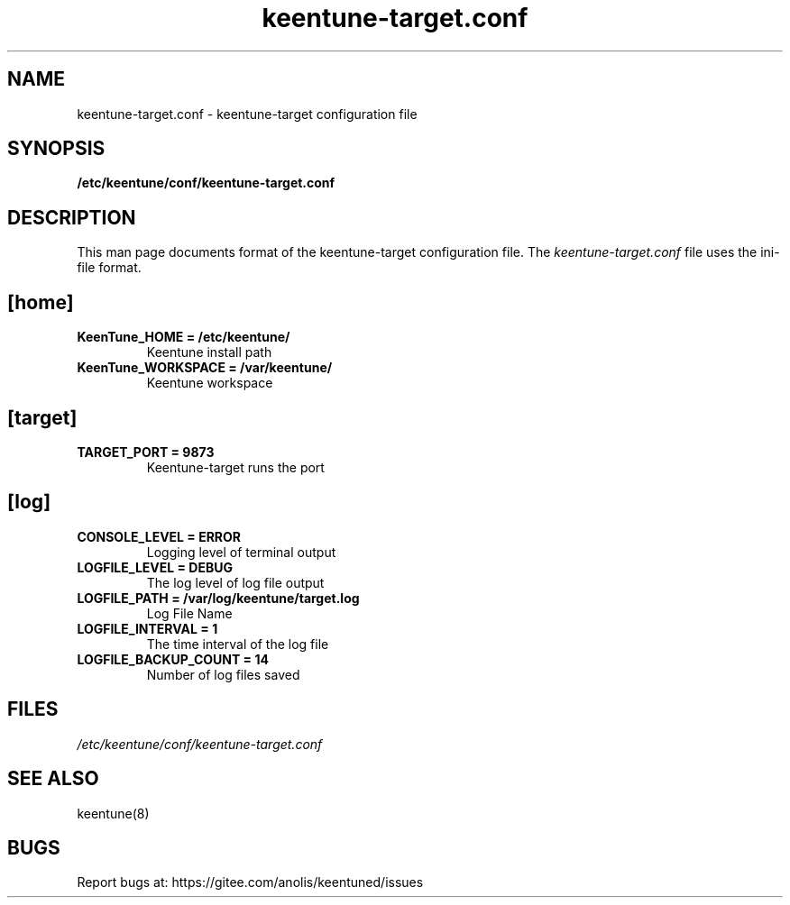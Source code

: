 .TH "keentune-target.conf" "5" "5 May 2022" "KeenTune"
.SH NAME
keentune-target.conf - keentune-target configuration file
.SH SYNOPSIS
.B /etc/keentune/conf/keentune-target.conf
.SH DESCRIPTION
This man page documents format of the keentune-target configuration file.
The \fIkeentune-target.conf\fR file uses the ini\-file format.
.
.SH "[home]"
.
.TP
\fBKeenTune_HOME = /etc/keentune/\fR
Keentune install path
.
.TP
\fBKeenTune_WORKSPACE = /var/keentune/\fR
Keentune workspace
.
.SH "[target]"
.
.TP
\fBTARGET_PORT = 9873\fR
Keentune-target runs the port
.
.SH "[log]"
.
.TP
\fBCONSOLE_LEVEL = ERROR\fR
Logging level of terminal output
.
.TP
\fBLOGFILE_LEVEL = DEBUG\fR
The log level of log file output
.
.TP
\fBLOGFILE_PATH  = /var/log/keentune/target.log\fR
Log File Name
.
.TP
\fBLOGFILE_INTERVAL = 1\fR
The time interval of the log file
.
.TP
\fBLOGFILE_BACKUP_COUNT = 14\fR
Number of log files saved

.SH FILES
.I /etc/keentune/conf/keentune-target.conf

.SH "SEE ALSO"
.LP
keentune(8)

.SH "BUGS"
Report bugs at: https://gitee.com/anolis/keentuned/issues
